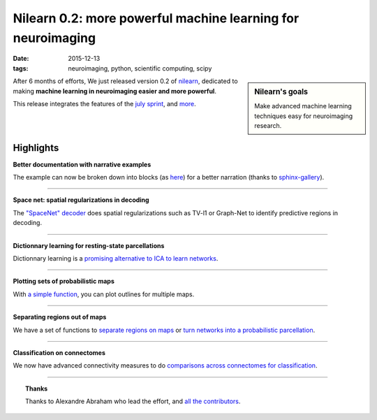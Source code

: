 Nilearn 0.2: more powerful machine learning for neuroimaging
==============================================================

:date: 2015-12-13
:tags: neuroimaging, python, scientific computing, scipy

.. sidebar:: Nilearn's goals 
   :class: small
   
   Make advanced machine learning techniques easy for neuroimaging
   research.


After 6 months of efforts, We just released version 0.2 of `nilearn
<http://nilearn.github.io>`_, dedicated to making **machine learning in
neuroimaging easier and more powerful**.

This release integrates the features of the `july sprint
<nilearn_july_2015_sprint.html>`_, and `more 
<http://nilearn.github.io/whats_new.html>`_.

Highlights
-----------

**Better documentation with narrative examples**

The example can now be broken down into blocks (as `here
<http://nilearn.github.io/auto_examples/connectivity/plot_signal_extraction.html#sphx-glr-auto-examples-connectivity-plot-signal-extraction-py>`_)
for a better narration (thanks to `sphinx-gallery
<http://sphinx-gallery.readthedocs.org/en/latest/>`_).

____

.. figure:: http://nilearn.github.io/_images/sphx_glr_plot_mixed_gambles_space_net_001.png
    :align: right
    :target: http://nilearn.github.io/auto_examples/decoding/plot_mixed_gambles_space_net.html

**Space net: spatial regularizations in decoding**

The `"SpaceNet" decoder
<http://nilearn.github.io/decoding/space_net.html>`_ does spatial
regularizations such as TV-l1 or Graph-Net to identify predictive regions
in decoding.

____

.. figure:: http://nilearn.github.io/_images/sphx_glr_plot_compare_resting_state_decomposition_002.png
    :align: right
    :target: http://nilearn.github.io/auto_examples/connectivity/plot_compare_resting_state_decomposition.html


**Dictionnary learning for resting-state parcellations**

Dictionnary learning is a `promising alternative to ICA to learn networks
<http://nilearn.github.io/connectivity/resting_state_networks.html#beyond-ica-dictionary-learning>`_.

____

.. figure:: http://nilearn.github.io/_images/sphx_glr_plot_prob_atlas_003.png
    :align: right
    :target: http://nilearn.github.io/auto_examples/manipulating_visualizing/plot_prob_atlas.html#sphx-glr-auto-examples-manipulating-visualizing-plot-prob-atlas-py

**Plotting sets of probabilistic maps**

With `a simple function
<http://nilearn.github.io/manipulating_visualizing/plotting.html#different-plotting-functions>`_,
you can plot outlines for multiple maps.

____

.. figure:: http://nilearn.github.io/_images/sphx_glr_plot_extract_rois_statistical_maps_003.png
    :align: right
    :target: http://nilearn.github.io/auto_examples/manipulating_visualizing/plot_extract_rois_statistical_maps.html
    
**Separating regions out of maps**

We have a set of functions to `separate regions on maps <http://nilearn.github.io/auto_examples/manipulating_visualizing/plot_extract_rois_statistical_maps.html>`_ or `turn networks into a probabilistic parcellation <http://nilearn.github.io/auto_examples/connectivity/plot_extract_regions_canica_maps.html>`_.

____

**Classification on connectomes**

We now have advanced connectivity measures to do `comparisons across
connectomes for classification
<http://nilearn.github.io/auto_examples/connectivity/plot_connectivity_measures.html>`_.

____

.. topic:: Thanks

    Thanks to Alexandre Abraham who lead the effort, and `all the
    contributors
    <http://nilearn.github.io/whats_new.html#contributors>`_.

